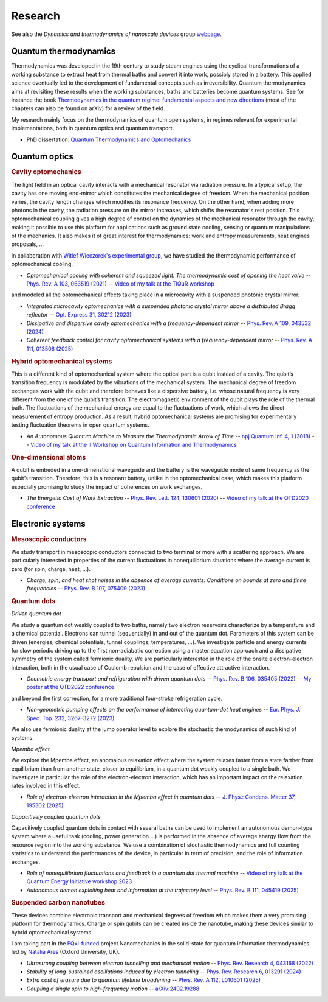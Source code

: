 Research
========

See also the *Dynamics and thermodynamics of nanoscale devices* group `webpage <https://sites.google.com/site/splettchalmers/research-group>`_.

Quantum thermodynamics
----------------------

.. image:: assets/thermo.svg
    :width: 500

Thermodynamics was developed in the 19th century to study steam engines using the cyclical transformations of a
working substance to extract heat from thermal baths and convert it into work, possibly stored in a battery. This applied
science eventually led to the development of fundamental concepts such as irreversibility. Quantum thermodynamics
aims at revisiting these results when the working substances, baths and batteries become quantum systems. See for instance 
the book `Thermodynamics in the quantum regime: fundamental aspects and new directions <https://link.springer.com/book/10.1007/978-3-319-99046-0>`_ 
(most of the chapters can also be found on arXiv) for a review of the field.

My research mainly focus on the thermodynamics of quantum open systems, in regimes relevant for experimental implementations, both in quantum optics and quantum transport.

- PhD dissertation: `Quantum Thermodynamics and Optomechanics <https://tel.archives-ouvertes.fr/tel-02517050>`_

Quantum optics
--------------

.. rubric:: Cavity optomechanics

.. image:: assets/cavity.svg
    :width: 420

The light field in an optical cavity interacts with a mechanical resonator via radiation pressure. In a typical setup, the cavity has one moving end-mirror which constitutes the mechanical degree of freedom. When the mechanical position varies, the cavity length changes which modifies its resonance frequency. On the other hand, when adding more photons in the cavity, the radiation pressure on the mirror increases, which shifts the resonator's rest position. This optomechanical coupling gives a high degree of control on the dynamics of the mechanical resonator through the cavity, making it possible to use this platform for applications such as ground state cooling, sensing or quantum manipulations of the mechanics. It also makes it of great interest for thermodynamics: work and entropy measurements, heat engines proposals, ...


In collaboration with `Witlef Wieczorek's experimental group <https://wieczorek-lab.com>`_, we have studied the thermodynamic performance of optomechanical cooling,

- *Optomechanical cooling with coherent and squeezed light: The thermodynamic cost of opening the heat valve* -- `Phys. Rev. A 103, 063519 (2021) <https://doi.org/10.1103/PhysRevA.103.063519>`_  -- `Video of my talk at the TIQuR workshop <https://www.youtube.com/watch?v=5BT9kkFDPCQ>`_
   
and modeled all the optomechanical effects taking place in a microcavity with a suspended photonic crystal mirror.

- *Integrated microcavity optomechanics with a suspended photonic crystal mirror above a distributed Bragg reflector* -- `Opt. Express 31, 30212 (2023) <https://doi.org/10.1364/OE.496447>`_

- *Dissipative and dispersive cavity optomechanics with a frequency-dependent mirror* -- `Phys. Rev. A 109, 043532 (2024) <https://doi.org/10.1103/PhysRevA.109.043532>`_

- *Coherent feedback control for cavity optomechanical systems with a frequency-dependent mirror* -- `Phys. Rev. A 111, 013506 (2025) <https://doi.org/10.1103/PhysRevA.111.013506>`_



.. rubric::  Hybrid optomechanical systems

.. image:: assets/hybrid.svg
    :width: 430
    
This is a different kind of optomechanical system where the optical part is a qubit instead of a cavity. 
The qubit’s transition frequency is modulated by the vibrations of the mechanical system. 
The mechanical degree of freedom exchanges work with the qubit and therefore behaves like a dispersive battery, i.e. whose natural frequency is very
different from the one of the qubit’s transition. The electromagnetic environment of the qubit plays the role of the thermal bath.
The fluctuations of the mechanical energy are equal to the fluctuations of work, which allows the direct measurement
of entropy production. As a result, hybrid optomechanical systems are promising for experimentally testing fluctuation
theorems in open quantum systems.

- *An Autonomous Quantum Machine to Measure the Thermodynamic Arrow of Time* -- `npj Quantum Inf. 4, 1 (2018) <https://doi.org/10.1038/s41534-018-0109-8>`_  -- `Video of my talk at the II Workshop on Quantum Information and Thermodynamics <https://www.youtube.com/watch?v=jhzOAz8H2UU>`_
  
.. ~- *Evaporative cooling and amplification in hybrid optomechanical systems* -- in preparation
     
        
.. rubric::  One-dimensional atoms   

.. image:: assets/WGQED.svg
    :width: 350    

A qubit is embeded in a one-dimenstional waveguide and the battery is the waveguide mode of same frequency as
the qubit’s transition. Therefore, this is a resonant battery, unlike in the optomechanical case, which makes this platform 
especially promising to study the impact of coherences on work exchanges.


- *The Energetic Cost of Work Extraction* -- `Phys. Rev. Lett. 124, 130601 (2020) <https://doi.org/10.1103/PhysRevLett.124.130601>`_ -- `Video of my talk at the QTD2020 conference <https://www.youtube.com/watch?v=AItlKhvJBt0>`_


Electronic systems
------------------


.. rubric::  Mesoscopic conductors

.. image:: assets/conductor.svg
    :width: 450
    
We study transport in mesoscopic conductors connected to two terminal or more with a scattering approach. We are particularly interested in properties of the current fluctuations in nonequilibrium situations where the average current is zero (for spin, charge, heat, ...).

- *Charge, spin, and heat shot noises in the absence of average currents: Conditions on bounds at zero and finite frequencies* -- `Phys. Rev. B 107, 075409 (2023) <https://journals.aps.org/prb/abstract/10.1103/PhysRevB.107.075409>`_  


.. rubric::  Quantum dots

.. image:: assets/transport.svg
    :width: 450
    
*Driven quantum dot*
    
We study a quantum dot weakly coupled to two baths, namely two electron reservoirs characterize by a temperature and a chemical potential. Electrons can tunnel (sequentially) in and out of the quantum dot. Parameters of this system can be driven (energies, chemical potentials, tunnel couplings, temperatures, ...). We investigate particle and energy currents for slow periodic driving up to the first non-adiabatic correction using a master equation approach and a dissipative symmetry of the system called fermionic duality, We are particularly interested in the role of the onsite electron-electron interaction, both in the usual case of Coulomb repulsion and the case of effective attractive interaction.
    
- *Geometric energy transport and refrigeration with driven quantum dots* -- `Phys. Rev. B 106, 035405 (2022) <https://doi.org/10.1103/PhysRevB.106.035405>`_  -- `My poster at the QTD2022 conference <https://blogs.qub.ac.uk/qtd2022/wp-content/uploads/sites/310/2022/06/poster_Juliette_Monsel.pdf>`_

and beyond the first correction, for a more traditional four-stroke refrigeration cycle.

- *Non-geometric pumping effects on the performance of interacting quantum-dot heat engines* -- `Eur. Phys. J. Spec. Top. 232, 3267–3272 (2023) <https://arxiv.org/abs/2303.15420>`_ 

We also use fermionic duality at the jump operator level to explore the stochastic thermodynamics of such kind of systems.

*Mpemba effect*

We explore the Mpemba effect, an anomalous relaxation effect where the system relaxes faster from a state farther from equilibrium 
than from another state, closer to equilibrium, in a quantum dot weakly coupled to a single bath. We investigate in particular the role of the electron-electron interaction, which has an important impact on the relaxation rates involved in this effect.

- *Role of electron-electron interaction in the Mpemba effect in quantum dots* -- `J. Phys.: Condens. Matter 37, 195302 (2025) <https://arxiv.org/abs/2303.15420>`_ 

*Capacitively coupled quantum dots*

Capacitively coupled quantum dots in contact with several baths can be used to implement an autonomous demon-type system where a useful task (cooling, power generation ...) is performed in the absence of average energy flow from the resource region into the working substance. 
We use a combination of stochastic thermodynamics and full counting statistics to understand the performances of the device, in particular in term of precision, and the role of information exchanges.

- *Role of nonequilibrium fluctuations and feedback in a quantum dot thermal machine* -- `Video of my talk at the Quantum Energy Initiative workshop 2023 <https://www.youtube.com/watch?v=Y7QskAPNSfQ>`_ 
- *Autonomous demon exploiting heat and information at the trajectory level* -- `Phys. Rev. B 111, 045419 (2025) <https://arxiv.org/abs/2409.05823>`_ 




.. rubric::  Suspended carbon nanotubes

.. image:: assets/CNT.svg
    :width: 350
    

These devices combine electronic transport and mechanical degrees of freedom which makes them a very promising platform for thermodynamics. Charge or spin qubits can be created inside the nanotube, making these devices similar to hybrid optomechanical systems. 

I am taking part in the `FQxI-funded <https://fqxi.org/programs/zenith-grants/>`_ project Nanomechanics in the solid-state for quantum information thermodynamics led by `Natalia Ares <https://www.natalia-ares.com/>`_ (Oxford University, UK).

- *Ultrastrong coupling between electron tunnelling and mechanical motion* --  `Phys. Rev. Research 4, 043168  (2022) <https://journals.aps.org/prresearch/abstract/10.1103/PhysRevResearch.4.043168>`_

- *Stability of long-sustained oscillations induced by electron tunneling* --  `Phys. Rev. Research 6, 013291  (2024)  <https://journals.aps.org/prresearch/abstract/10.1103/PhysRevResearch.6.013291>`_

- *Extra cost of erasure due to quantum lifetime broadening* --  `Phys. Rev. A 112, L010601 (2025) <https://arxiv.org/abs/2410.02546>`_

- *Coupling a single spin to high-frequency motion* --  `arXiv:2402.19288 <https://arxiv.org/abs/2402.19288>`_


